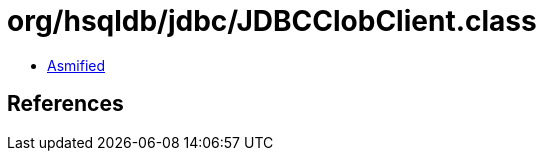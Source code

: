 = org/hsqldb/jdbc/JDBCClobClient.class

 - link:JDBCClobClient-asmified.java[Asmified]

== References

